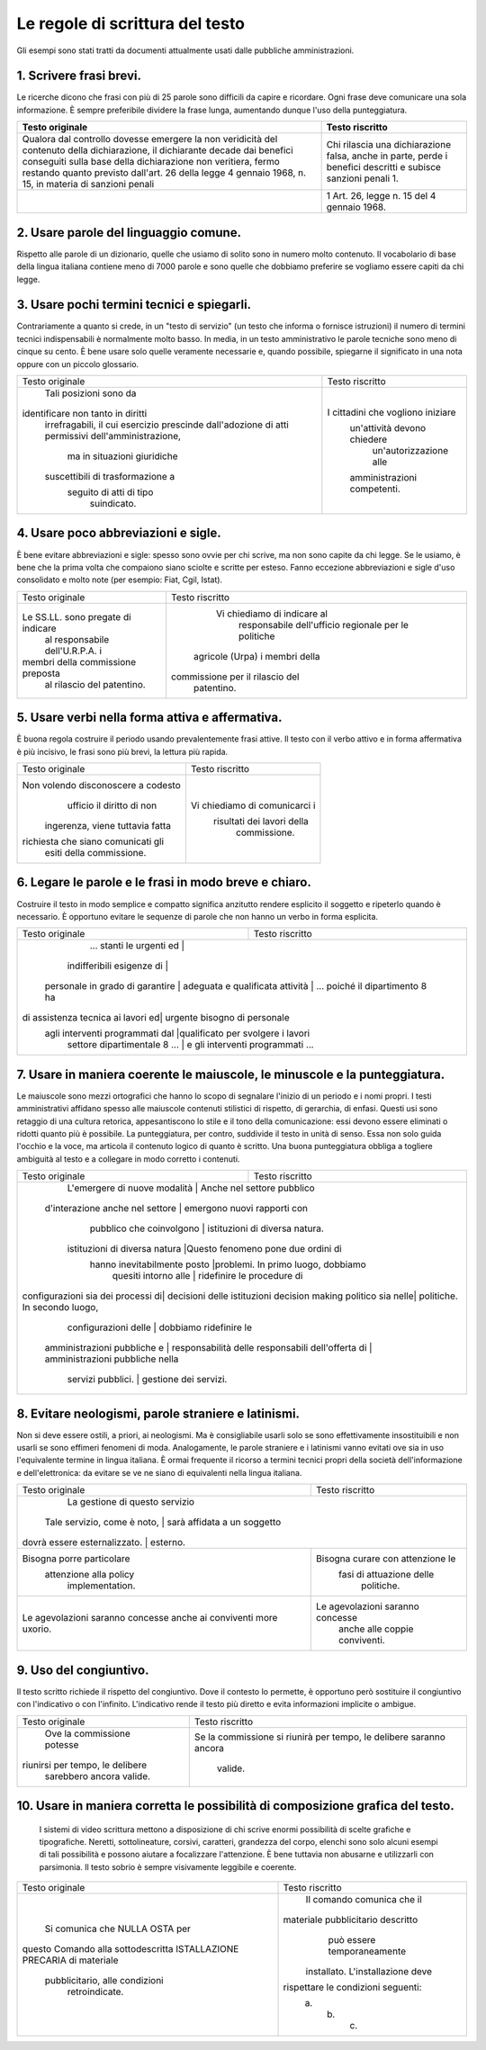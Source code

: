 Le regole di scrittura del testo
================================

Gli  esempi  sono  stati  tratti da documenti attualmente usati dalle pubbliche amministrazioni.

1. Scrivere frasi brevi.
------------------------

Le ricerche dicono che frasi con più di 25 parole sono difficili da capire e ricordare. Ogni frase deve comunicare una sola informazione. È sempre preferibile dividere la frase lunga, aumentando dunque l'uso della punteggiatura.

+----------------------------------+----------------------------------+
|        Testo originale           |         Testo riscritto          |
+==================================+==================================+
|Qualora dal controllo dovesse     |Chi rilascia una dichiarazione    |
|emergere la non veridicità del    |falsa, anche in parte, perde i    |
|contenuto della dichiarazione, il |benefici descritti e subisce      |
|dichiarante decade dai benefici   |sanzioni penali 1.                |
|conseguiti sulla base della       |                                  |
|dichiarazione non veritiera, fermo|                                  |
|restando quanto previsto dall'art.|                                  |
|26 della legge 4 gennaio 1968, n. |                                  |
|15, in materia di sanzioni penali |                                  |
+----------------------------------+----------------------------------+
|                                  |1 Art. 26, legge n. 15 del 4      |
|                                  |gennaio 1968.                     |
+----------------------------------+----------------------------------+

2. Usare parole del linguaggio comune.
--------------------------------------

Rispetto alle parole di un dizionario, quelle che usiamo di solito sono in numero molto contenuto. Il vocabolario di base della lingua italiana contiene meno di 7000 parole e sono quelle che dobbiamo preferire se vogliamo essere capiti da chi legge.

+----------------------------------+----------------------------------+
|        Testo originale           |         Testo riscritto          |
+----------------------------------+----------------------------------+
|L'ufficio trattamento economico in|                                  |
|indirizzo, cesserà la             |                                  |
|corresponsione degli emolumenti a | Dal 1° maggio 2001 il nostro   |
|decorrere dal 1° maggio 2001.     | ufficio sospenderà i pagamenti.  |
+----------------------------------+----------------------------------+

3. Usare pochi termini tecnici e spiegarli.
-------------------------------------------

Contrariamente a quanto si crede, in un "testo di servizio" (un testo che informa o fornisce istruzioni) il numero di termini tecnici indispensabili è normalmente molto basso. In media, in un testo amministrativo le parole tecniche sono meno di cinque su cento. È bene usare solo quelle veramente necessarie e, quando possibile, spiegarne il significato in una nota oppure con un piccolo glossario.

+----------------------------------+----------------------------------+
|        Testo originale           |         Testo riscritto          |
+----------------------------------+----------------------------------+
|      Tali posizioni sono da      |                                  |
|identificare non tanto in diritti |                                  |
| irrefragabili, il cui esercizio  |                                  |
| prescinde dall'adozione di atti  |                                  |
| permissivi dell'amministrazione, |                                  |
|   ma in situazioni giuridiche    |I cittadini che vogliono iniziare |
| suscettibili di trasformazione a |   un'attività devono chiedere    |
|     seguito di atti di tipo      |      un'autorizzazione alle      |
|           suindicato.            |   amministrazioni competenti.    |
+----------------------------------+----------------------------------+

4. Usare poco abbreviazioni e sigle.
------------------------------------

È bene evitare abbreviazioni e sigle: spesso sono ovvie per chi scrive, ma non sono capite da chi legge. Se le usiamo, è bene che la prima volta che compaiono siano sciolte e scritte per esteso. Fanno eccezione abbreviazioni e sigle d'uso consolidato e molto note (per esempio: Fiat, Cgil, Istat).

+----------------------------------+----------------------------------+
|        Testo originale           |         Testo riscritto          |
+----------------------------------+----------------------------------+
|                                  |   Vi chiediamo di indicare al    |
|                                  |    responsabile dell'ufficio     |
|Le SS.LL. sono pregate di indicare|    regionale per le politiche    |
| al responsabile dell'U.R.P.A. i  |  agricole (Urpa) i membri della  |
|membri della commissione preposta | commissione per il rilascio del  |
|    al rilascio del patentino.    |            patentino.            |
+----------------------------------+----------------------------------+

5. Usare verbi nella forma attiva e affermativa.
------------------------------------------------

È buona regola costruire il periodo usando prevalentemente frasi attive. Il testo con il verbo attivo e in forma affermativa è più incisivo, le frasi sono più brevi, la lettura più rapida.

+----------------------------------+----------------------------------+
|        Testo originale           |         Testo riscritto          |
+----------------------------------+----------------------------------+
|Non volendo disconoscere a codesto|                                  |
|    ufficio il diritto di non     |                                  |
| ingerenza, viene tuttavia fatta  |  Vi chiediamo di comunicarci i   |
|richiesta che siano comunicati gli|    risultati dei lavori della    |
|     esiti della commissione.     |           commissione.           |
+----------------------------------+----------------------------------+

6. Legare le parole e le frasi in modo breve e chiaro.
------------------------------------------------------

Costruire  il testo in modo semplice e compatto significa anzitutto rendere  esplicito  il  soggetto e ripeterlo quando è necessario. È opportuno  evitare  le  sequenze  di parole che non hanno un verbo in forma esplicita.

+----------------------------------+----------------------------------+
|        Testo originale           |         Testo riscritto          |
+----------------------------------+----------------------------------+
|     ... stanti le urgenti ed     |                                  |
|    indifferibili esigenze di     |                                  |
| personale in grado di garantire  |                                  |
| adeguata e qualificata attività | ... poiché il dipartimento 8 ha   |
|di assistenza tecnica ai lavori ed|   urgente bisogno di personale   |
| agli interventi programmati dal  |qualificato per svolgere i lavori |
|   settore dipartimentale 8 ...   | e gli interventi programmati ... |
+----------------------------------+----------------------------------+

7. Usare  in  maniera  coerente  le  maiuscole,  le  minuscole  e  la punteggiatura.
------------------------------------------------------------------------------------

Le maiuscole sono mezzi ortografici che hanno lo scopo di segnalare l'inizio di un periodo e i nomi propri. I testi amministrativi affidano spesso alle maiuscole contenuti stilistici di rispetto, di gerarchia, di enfasi. Questi usi sono retaggio di una cultura retorica, appesantiscono lo stile e il tono della comunicazione: essi devono essere eliminati o ridotti quanto più è possibile. La punteggiatura, per contro, suddivide il testo in unità di senso. Essa non solo guida l'occhio e la voce, ma articola il contenuto logico di quanto è scritto. Una buona punteggiatura obbliga a togliere ambiguità al testo e a collegare in modo corretto i contenuti.

+----------------------------------+----------------------------------+
|        Testo originale           |         Testo riscritto          |
+----------------------------------+----------------------------------+
|  L'emergere di nuove modalità   |    Anche nel settore pubblico     |
| d'interazione anche nel settore  |   emergono nuovi rapporti con    |
|     pubblico che coinvolgono     |  istituzioni di diversa natura.  |
|  istituzioni di diversa natura   |Questo fenomeno pone due ordini di|
|   hanno inevitabilmente posto    |problemi. In primo luogo, dobbiamo|
|       quesiti intorno alle       |    ridefinire le procedure di    |
|configurazioni sia dei processi di|   decisioni delle istituzioni    |
|decision making politico sia nelle|   politiche. In secondo luogo,   |
|       configurazioni delle       |      dobbiamo ridefinire le      |
|   amministrazioni pubbliche e    |      responsabilità delle        |
|   responsabili dell'offerta di   | amministrazioni pubbliche nella  |
|        servizi pubblici.         |      gestione dei servizi.       |
+----------------------------------+----------------------------------+

8. Evitare neologismi, parole straniere e latinismi.
----------------------------------------------------

Non  si  deve  essere  ostili,  a  priori,  ai  neologismi.  Ma  è consigliabile usarli solo se sono effettivamente insostituibili e non usarli  se  sono  effimeri  fenomeni di moda. Analogamente, le parole straniere  e  i  latinismi vanno evitati ove sia in uso l'equivalente termine  in  lingua italiana. È ormai frequente il ricorso a termini tecnici  propri  della società dell'informazione e dell'elettronica: da evitare se ve ne siano di equivalenti nella lingua italiana.

+----------------------------------+----------------------------------+
|        Testo originale           |         Testo riscritto          |
+----------------------------------+----------------------------------+
|                                  |  La gestione di questo servizio  |
|   Tale servizio, come è noto,   |   sarà affidata a un soggetto     |
|  dovrà essere esternalizzato.   |             esterno.              |
+----------------------------------+----------------------------------+
|    Bisogna porre particolare     | Bisogna curare con attenzione le |
|      attenzione alla policy      |     fasi di attuazione delle     |
|         implementation.          |            politiche.            |
+----------------------------------+----------------------------------+
| Le agevolazioni saranno concesse | Le agevolazioni saranno concesse |
| anche ai conviventi more uxorio. |  anche alle coppie conviventi.   |
+----------------------------------+----------------------------------+

9. Uso del congiuntivo.
-----------------------

Il testo scritto richiede il rispetto del congiuntivo. Dove il contesto lo permette, è opportuno però sostituire il congiuntivo con l'indicativo o con l'infinito. L'indicativo rende il testo più diretto e evita informazioni implicite o ambigue.

+----------------------------------+----------------------------------+
|        Testo originale           |         Testo riscritto          |
+----------------------------------+----------------------------------+
|    Ove la commissione potesse    |Se la commissione si riunirà per  |
| riunirsi per tempo, le delibere  |tempo, le delibere saranno ancora |
|     sarebbero ancora valide.     |             valide.              |
+----------------------------------+----------------------------------+

10. Usare in maniera corretta le possibilità di composizione grafica del testo.
-------------------------------------------------------------------------------

 I sistemi di video scrittura mettono a disposizione di chi scrive enormi possibilità di scelte grafiche e tipografiche. Neretti, sottolineature, corsivi, caratteri, grandezza del corpo, elenchi sono solo alcuni esempi di tali possibilità e possono aiutare a focalizzare l'attenzione. È bene tuttavia non abusarne e utilizzarli con parsimonia. Il testo sobrio è sempre visivamente leggibile e coerente.
 
+----------------------------------+----------------------------------+
|        Testo originale           |         Testo riscritto          |
+----------------------------------+----------------------------------+
|                                  |    Il comando comunica che il    |
|  Si comunica che NULLA OSTA per  |materiale pubblicitario descritto |
|questo Comando alla sottodescritta|   può essere temporaneamente     |
|ISTALLAZIONE PRECARIA di materiale| installato. L'installazione deve |
|  pubblicitario, alle condizioni  |rispettare le condizioni seguenti:|
|          retroindicate.          |             a. b. c.             |
+----------------------------------+----------------------------------+

